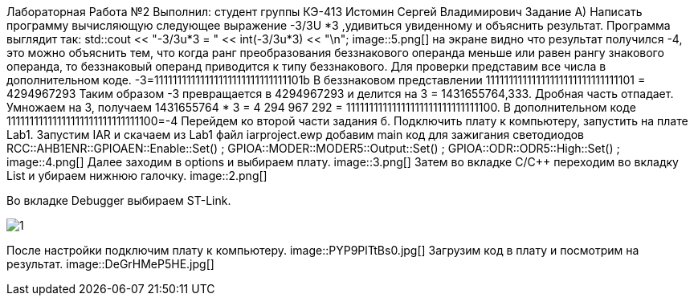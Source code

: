 Лабораторная Работа №2
Выполнил: студент группы КЭ-413
Истомин Сергей Владимирович
Задание
А) Написать программу вычисляющую следующее выражение -3/3U *3 ,удивиться увиденному и объяснить результат.
Программа выглядит так:
std::cout << "-3/3u*3 = " << int(-3/3u*3) << "\n";
image::5.png[]
на экране видно что результат получился -4, это можно объяснить тем, что когда ранг преобразования беззнакового операнда меньше или равен рангу знакового операнда, то беззнаковый операнд приводится к типу беззнакового.
Для проверки представим все числа в дополнительном коде.
-3=11111111111111111111111111111101b
В беззнаковом представлении 11111111111111111111111111111101 = 4294967293
Таким образом -3 превращается в 4294967293 и делится на 3 = 1431655764,333.
Дробная часть отпадает.
Умножаем на 3, получаем 1431655764 * 3 = 4 294 967 292 = 11111111111111111111111111111100.
В дополнительном коде 11111111111111111111111111111100=-4
Перейдем ко второй части задания
б. Подключить плату к компьютеру, запустить на плате Lab1.
Запустим IAR и скачаем из Lab1 файл iarproject.ewp
добавим main код для зажигания светодиодов
RCC::AHB1ENR::GPIOAEN::Enable::Set() ;
GPIOA::MODER::MODER5::Output::Set() ;
GPIOA::ODR::ODR5::High::Set() ;
image::4.png[]
Далее заходим в options и выбираем плату.
image::3.png[]
Затем во вкладке C/C++ переходим во вкладку List и убираем нижнюю галочку.
image::2.png[]

Во вкладке Debugger выбираем ST-Link.

image::1.png[]

После настройки подключим плату к компьютеру.
image::PYP9PlTtBs0.jpg[]
Загрузим код в плату и посмотрим на результат.
image::DeGrHMeP5HE.jpg[]
